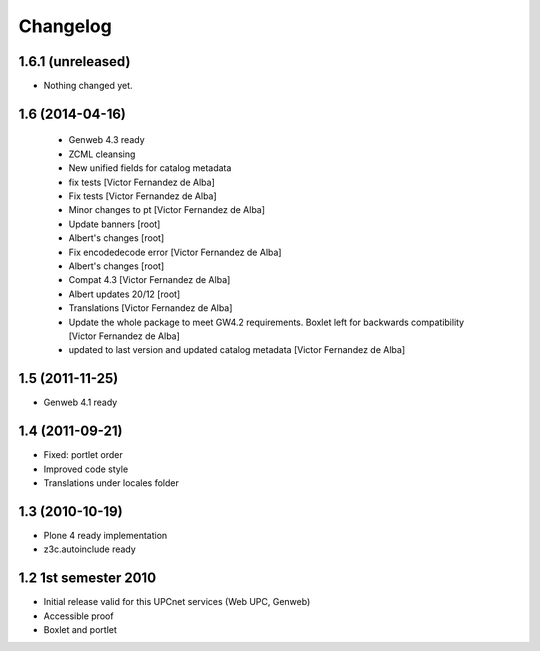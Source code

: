 Changelog
=========

1.6.1 (unreleased)
------------------

- Nothing changed yet.


1.6 (2014-04-16)
----------------
 * Genweb 4.3 ready
 * ZCML cleansing
 * New unified fields for catalog metadata
 * fix tests [Victor Fernandez de Alba]
 * Fix tests [Victor Fernandez de Alba]
 * Minor changes to pt [Victor Fernandez de Alba]
 * Update banners [root]
 * Albert's changes [root]
 * Fix encodedecode error [Victor Fernandez de Alba]
 * Albert's changes [root]
 * Compat 4.3 [Victor Fernandez de Alba]
 * Albert updates 20/12 [root]
 * Translations [Victor Fernandez de Alba]
 * Update the whole package to meet GW4.2 requirements. Boxlet left for backwards compatibility [Victor Fernandez de Alba]
 * updated to last version and updated catalog metadata [Victor Fernandez de Alba]

1.5 (2011-11-25)
----------------
* Genweb 4.1 ready

1.4 (2011-09-21)
----------------
* Fixed: portlet order
* Improved code style
* Translations under locales folder

1.3 (2010-10-19)
------------------
* Plone 4 ready implementation
* z3c.autoinclude ready

1.2 1st semester 2010
---------------------
* Initial release valid for this UPCnet services (Web UPC, Genweb)
* Accessible proof
* Boxlet and portlet

